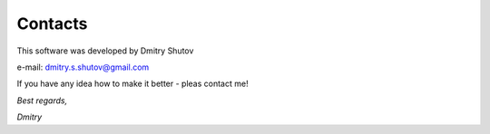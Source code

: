 
Contacts
==========

This software was developed by Dmitry Shutov

e-mail: dmitry.s.shutov@gmail.com

If you have any idea how to make it better - pleas contact me!



*Best regards,*

*Dmitry*